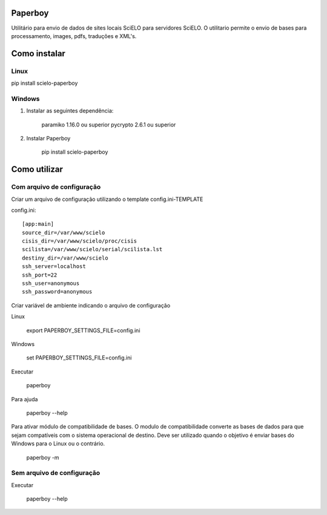 Paperboy
========

Utilitário para envio de dados de sites locais SciELO para servidores SciELO. O 
utilitario permite o envio de bases para processamento, images, pdfs, traduções
e XML's.

Como instalar
=============

Linux
-----

pip install scielo-paperboy

Windows
-------

1. Instalar as seguintes dependência:

    paramiko 1.16.0 ou superior
    pycrypto 2.6.1 ou superior


2. Instalar Paperboy

    pip install scielo-paperboy

Como utilizar
=============

Com arquivo de configuração
---------------------------

Criar um arquivo de configuração utilizando o template config.ini-TEMPLATE

config.ini::

    [app:main]
    source_dir=/var/www/scielo
    cisis_dir=/var/www/scielo/proc/cisis
    scilista=/var/www/scielo/serial/scilista.lst
    destiny_dir=/var/www/scielo
    ssh_server=localhost
    ssh_port=22
    ssh_user=anonymous
    ssh_password=anonymous

Criar variável de ambiente indicando o arquivo de configuração

Linux

    export PAPERBOY_SETTINGS_FILE=config.ini

Windows

    set PAPERBOY_SETTINGS_FILE=config.ini

Executar

    paperboy

Para ajuda

    paperboy --help

Para ativar módulo de compatibilidade de bases. O modulo de compatibilidade
converte as bases de dados para que sejam compatíveis com o sistema operacional
de destino. Deve ser utilizado quando o objetivo é enviar bases do Windows para
o Linux ou o contrário.

    paperboy -m

Sem arquivo de configuração
---------------------------

Executar

    paperboy --help
